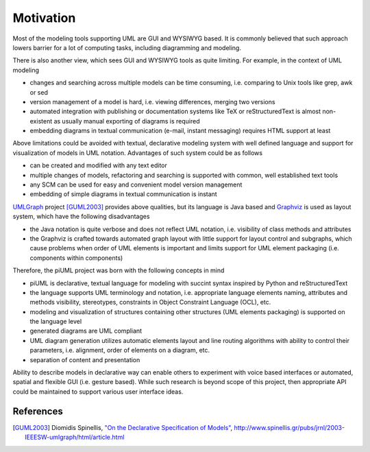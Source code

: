 Motivation
==========

Most of the modeling tools supporting UML are GUI and WYSIWYG based. It is
commonly believed that such approach lowers barrier for a lot of computing
tasks, including diagramming and modeling.

There is also another view, which sees GUI and WYSIWYG tools as quite limiting.
For example, in the context of UML modeling

- changes and searching across multiple models can be time consuming, i.e.
  comparing to Unix tools like grep, awk or sed
- version management of a model is hard, i.e. viewing differences, merging two
  versions
- automated integration with publishing or documentation systems like TeX or
  reStructuredText is almost non-existent as usually manual exporting of
  diagrams is required
- embedding diagrams in textual communication (e-mail, instant messaging)
  requires HTML support at least

Above limitations could be avoided with textual, declarative modeling system
with well defined language and support for visualization of models in UML
notation. Advantages of such system could be as follows

- can be created and modified with any text editor
- multiple changes of models, refactoring and searching is supported with
  common, well established text tools 
- any SCM can be used for easy and convenient model version management
- embedding of simple diagrams in textual communication is instant

`UMLGraph <http://www.umlgraph.org/>`_ project [GUML2003]_ provides above
qualities, but its language is Java based and `Graphviz
<http://www.graphviz.org/>`_ is used as layout system, which have the following
disadvantages

- the Java notation is quite verbose and does not reflect UML notation, i.e.
  visibility of class methods and attributes
- the Graphviz is crafted towards automated graph layout with little support for
  layout control and subgraphs, which cause problems when order of UML elements
  is important and limits support for UML element packaging (i.e. components
  within components)

Therefore, the piUML project was born with the following concepts in mind

- piUML is declarative, textual language for modeling with succint syntax
  inspired by Python and reStructuredText
- the language supports UML terminology and notation, i.e. appropriate language
  elements naming, attributes and methods visibility, stereotypes, constraints
  in Object Constraint Language (OCL), etc.
- modeling and visualization of structures containing other structures (UML
  elements packaging) is supported on the language level
- generated diagrams are UML compliant
- UML diagram generation utilizes automatic elements layout and line routing
  algorithms with ability to control their parameters, i.e. alignment, order of
  elements on a diagram, etc.
- separation of content and presentation

Ability to describe models in declarative way can enable others to experiment
with voice based interfaces or automated, spatial and flexible GUI (i.e. gesture
based). While such research is beyond scope of this project, then appropriate
API could be maintained to support various user interface ideas.

References
----------
.. [GUML2003] Diomidis Spinellis, `"On the Declarative Specification of Models" <http://www.spinellis.gr/pubs/jrnl/2003-IEEESW-umlgraph/html/article.html>`_, http://www.spinellis.gr/pubs/jrnl/2003-IEEESW-umlgraph/html/article.html

.. vim: sw=4:et:ai

